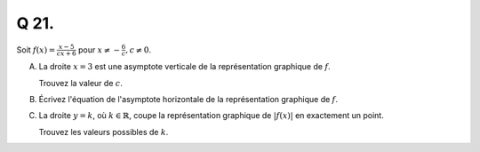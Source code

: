 Q 21.
=====

Soit :math:`f(x) = \frac{x - 5}{cx + 6}` pour :math:`x \ne  -\frac{6}{c}, c \ne 0`.
 
A)

   La droite :math:`x = 3` est une asymptote verticale de la représentation graphique de :math:`f`.
   
   Trouvez la valeur de :math:`c`.

B)

   Écrivez l'équation de l'asymptote horizontale de la représentation graphique de :math:`f`.

C)

   La droite :math:`y=k`, où :math:`k \in \mathbb{R}`,
   coupe la représentation graphique de :math:`\lvert f(x) \rvert` en exactement un point.

   Trouvez les valeurs possibles de :math:`k`.
   
